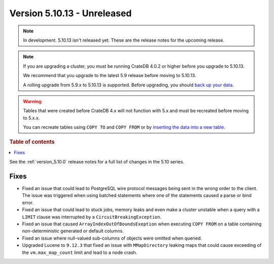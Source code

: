 .. _version_5.10.13:

============================
Version 5.10.13 - Unreleased
============================


.. comment 1. Remove the " - Unreleased" from the header above and adjust the ==
.. comment 2. Remove the NOTE below and replace with: "Released on 20XX-XX-XX."
.. comment    (without a NOTE entry, simply starting from col 1 of the line)
.. NOTE::

    In development. 5.10.13 isn't released yet. These are the release notes for
    the upcoming release.

.. NOTE::

    If you are upgrading a cluster, you must be running CrateDB 4.0.2 or higher
    before you upgrade to 5.10.13.

    We recommend that you upgrade to the latest 5.9 release before moving to
    5.10.13.

    A rolling upgrade from 5.9.x to 5.10.13 is supported.
    Before upgrading, you should `back up your data`_.

.. WARNING::

    Tables that were created before CrateDB 4.x will not function with 5.x
    and must be recreated before moving to 5.x.x.

    You can recreate tables using ``COPY TO`` and ``COPY FROM`` or by
    `inserting the data into a new table`_.

.. _back up your data: https://cratedb.com/docs/crate/reference/en/latest/admin/snapshots.html
.. _inserting the data into a new table: https://cratedb.com/docs/crate/reference/en/latest/admin/system-information.html#tables-need-to-be-recreated

.. rubric:: Table of contents

.. contents::
   :local:


See the :ref:`version_5.10.0` release notes for a full list of changes in the
5.10 series.


Fixes
=====

- Fixed an issue that could lead to PostgreSQL wire protocol messages being sent
  in the wrong order to the client. The issue was triggered when using batched
  statements where one of the statements caused a parse or bind error.

- Fixed an issue that could lead to stuck jobs, memory leaks and even make a
  cluster unstable when a query with a ``LIMIT`` clause was interrupted by a
  ``CircuitBreakingException``.

- Fixed an issue that caused ``ArrayIndexOutOfBoundsExeption`` when executing
  ``COPY FROM`` on a table containing non-deterministic generated or default
  columns.

- Fixed an issue where null-valued sub-columns of objects were omitted when
  queried.

- Upgraded Lucene to ``9.12.3`` that fixed an issue with ``MMapDirectory``
  leaking maps that could cause exceeding of the ``vm.max_map_count`` limit
  and lead to a node crash.
